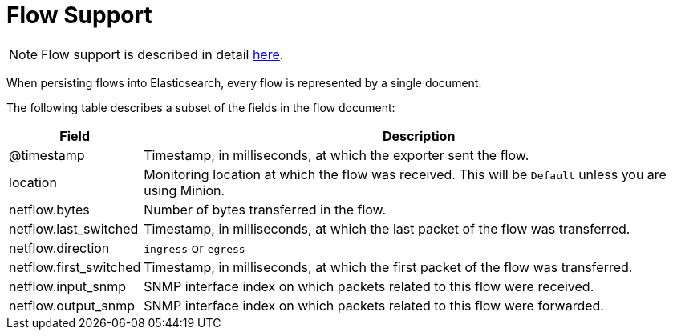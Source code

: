 
[[ga-elasticsearch-integration-flow-support]]
= Flow Support

NOTE: Flow support is described in detail <<flows/introduction.adoc#ga-flow-support-introduction, here>>.

When persisting flows into Elasticsearch, every flow is represented by a single document.

The following table describes a subset of the fields in the flow document:

[options="header, autowidth"]
|===
| Field                  | Description
| @timestamp             | Timestamp, in milliseconds, at which the exporter sent the flow.
| location               | Monitoring location at which the flow was received.
                           This will be `Default` unless you are using Minion.
| netflow.bytes          | Number of bytes transferred in the flow.
| netflow.last_switched  | Timestamp, in milliseconds, at which the last packet of the flow was transferred.
| netflow.direction      | `ingress` or `egress`
| netflow.first_switched | Timestamp, in milliseconds, at which the first packet of the flow was transferred.
| netflow.input_snmp     | SNMP interface index on which packets related to this flow were received.
| netflow.output_snmp    | SNMP interface index on which packets related to this flow were forwarded.
|===
